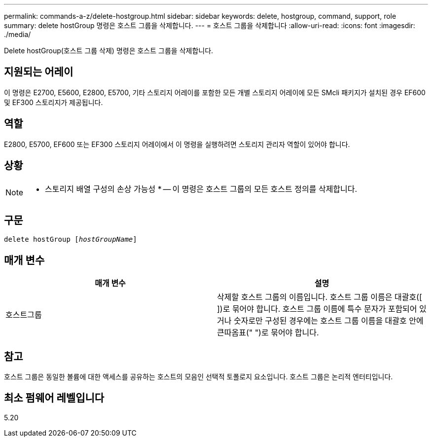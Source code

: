---
permalink: commands-a-z/delete-hostgroup.html 
sidebar: sidebar 
keywords: delete, hostgroup, command, support, role 
summary: delete hostGroup 명령은 호스트 그룹을 삭제합니다. 
---
= 호스트 그룹을 삭제합니다
:allow-uri-read: 
:icons: font
:imagesdir: ./media/


[role="lead"]
Delete hostGroup(호스트 그룹 삭제) 명령은 호스트 그룹을 삭제합니다.



== 지원되는 어레이

이 명령은 E2700, E5600, E2800, E5700, 기타 스토리지 어레이를 포함한 모든 개별 스토리지 어레이에 모든 SMcli 패키지가 설치된 경우 EF600 및 EF300 스토리지가 제공됩니다.



== 역할

E2800, E5700, EF600 또는 EF300 스토리지 어레이에서 이 명령을 실행하려면 스토리지 관리자 역할이 있어야 합니다.



== 상황

[NOTE]
====
* 스토리지 배열 구성의 손상 가능성 * -- 이 명령은 호스트 그룹의 모든 호스트 정의를 삭제합니다.

====


== 구문

[listing, subs="+macros"]
----
pass:quotes[delete hostGroup [_hostGroupName_]]
----


== 매개 변수

[cols="2*"]
|===
| 매개 변수 | 설명 


 a| 
호스트그룹
 a| 
삭제할 호스트 그룹의 이름입니다. 호스트 그룹 이름은 대괄호([ ])로 묶어야 합니다. 호스트 그룹 이름에 특수 문자가 포함되어 있거나 숫자로만 구성된 경우에는 호스트 그룹 이름을 대괄호 안에 큰따옴표(" ")로 묶어야 합니다.

|===


== 참고

호스트 그룹은 동일한 볼륨에 대한 액세스를 공유하는 호스트의 모음인 선택적 토폴로지 요소입니다. 호스트 그룹은 논리적 엔터티입니다.



== 최소 펌웨어 레벨입니다

5.20
